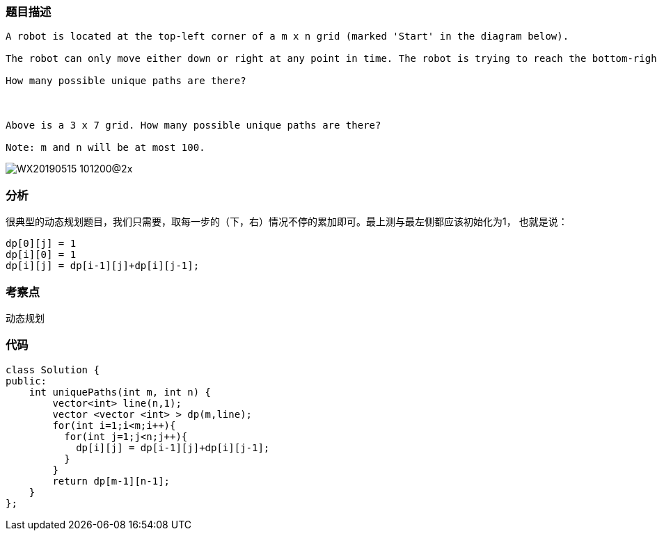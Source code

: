 === 题目描述
----
A robot is located at the top-left corner of a m x n grid (marked 'Start' in the diagram below).

The robot can only move either down or right at any point in time. The robot is trying to reach the bottom-right corner of the grid (marked 'Finish' in the diagram below).

How many possible unique paths are there?



Above is a 3 x 7 grid. How many possible unique paths are there?

Note: m and n will be at most 100.


----
image::../img/WX20190515-101200@2x.png[]


=== 分析
很典型的动态规划题目，我们只需要，取每一步的（下，右）情况不停的累加即可。最上测与最左侧都应该初始化为1， 也就是说：
----
dp[0][j] = 1
dp[i][0] = 1
dp[i][j] = dp[i-1][j]+dp[i][j-1];
----


=== 考察点
动态规划

=== 代码

----
class Solution {
public:
    int uniquePaths(int m, int n) {
        vector<int> line(n,1);
        vector <vector <int> > dp(m,line);
        for(int i=1;i<m;i++){
          for(int j=1;j<n;j++){
            dp[i][j] = dp[i-1][j]+dp[i][j-1];
          }
        }
        return dp[m-1][n-1];
    }
};
----
